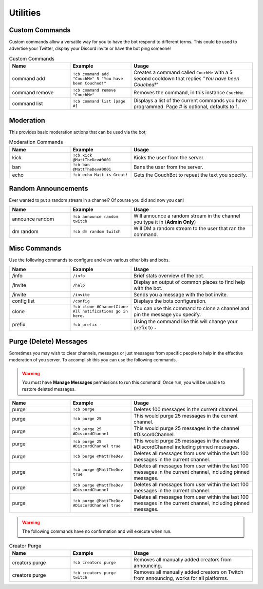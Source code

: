 .. _utility:

=========
Utilities
=========

---------------
Custom Commands
---------------

Custom commands allow a versatile way for you to have the bot respond to different terms.
This could be used to advertise your Twitter, display your Discord invite or have the bot ping someone!

.. list-table:: Custom Commands
   :widths: 25 25 50
   :header-rows: 1

   * - Name
     - Example
     - Usage
   * - command add
     - ``!cb command add "CouchMe" 5 "You have been Couched!"``
     - Creates a command called ``CouchMe`` with a 5 second cooldown that replies *"You have been Couched!"*
   * - command remove
     - ``!cb command remove "CouchMe"`` 
     - Removes the command, in this instance ``CouchMe``.
   * - command list
     - ``!cb command list [page #]``
     - Displays a list of the current commands you have programmed. Page # is optional, defaults to 1.

----------
Moderation
----------

This provides basic moderation actions that can be used via the bot;

.. list-table:: Moderation Commands
   :widths: 25 25 50
   :header-rows: 1

   * - Name
     - Example
     - Usage
   * - kick
     - ``!cb kick @MattTheDev#0001``
     - Kicks the user from the server.
   * - ban
     - ``!cb ban @MattTheDev#0001``
     - Bans the user from the server.
   * - echo
     - ``!cb echo Matt is Great!``
     - Gets the CouchBot to repeat the text you specify.

--------------------
Random Announcements
--------------------

Ever wanted to put a random stream in a channel? Of course you did and now you can!

.. list-table::
   :widths: 25 25 50
   :header-rows: 1

   * - Name
     - Example
     - Usage
   * - announce random 
     - ``!cb announce random twitch``
     - Will announce a random stream in the channel you type it in (**Admin Only**)
   * - dm random
     - ``!cb dm random twitch``
     - Will DM a random stream to the user that ran the command.

-------------
Misc Commands
-------------

Use the following commands to configure and view various other bits and bobs.

.. list-table::
   :widths: 25 25 50
   :header-rows: 1

   * - Name
     - Example
     - Usage
   * - /info 
     - ``/info``
     - Brief stats overview of the bot.
   * - /invite
     - ``/help``
     - Display an output of common places to find help with the bot.
   * - /invite
     - ``/invite``
     - Sends you a message with the bot invite.
   * - config list 
     - ``/config``
     - Displays the bots configuration.
   * - clone
     - ``!cb clone #ChannelClone All notifications go in here.``
     - You can use this command to clone a channel and pin the message you specify.
   * - prefix
     - ``!cb prefix -``
     - Using the command like this will change your prefix to ``-``

-----------------------
Purge (Delete) Messages
-----------------------

Sometimes you may wish to clear channels, messages or just messages from specific people to help in the effective
moderation of you server. To accomplish this you can use the following commands.

.. Warning:: You must have **Manage Messages** permissions to run this command!
			 Once run, you will be unable to restore deleted messages.

.. list-table::
   :widths: 25 25 50
   :header-rows: 1

   * - Name
     - Example
     - Usage
   * - purge 
     - ``!cb purge``
     - Deletes 100 messages in the current channel.
   * - purge
     - ``!cb purge 25``
     - This would purge 25 messages in the current channel.
   * - purge 
     - ``!cb purge 25 #DiscordChannel``
     - This would purge 25 messages in the channel #DiscordChannel.
   * - purge
     - ``!cb purge 25 #DiscordChannel true``
     - This would purge 25 messages in the channel #DiscordChannel including pinned messages.
   * - purge
     - ``!cb purge @MattTheDev``
     - Deletes all messages from user within the last 100 messages in the current channel.
   * - purge
     - ``!cb purge @MattTheDev true``
     - Deletes all messages from user within the last 100 messages in the current channel, including pinned messages.
   * - purge
     - ``!cb purge @MattTheDev #DiscordChannel``
     - Deletes all messages from user within the last 100 messages in the current channel.
   * - purge
     - ``!cb purge @MattTheDev #DiscordChannel true``
     - Deletes all messages from user within the last 100 messages in the current channel, including pinned messages.

.. Warning:: The following commands have no confirmation and will execute when run.

.. list-table:: Creator Purge
   :widths: 25 25 50
   :header-rows: 1

   * - Name
     - Example
     - Usage
   * - creators purge 
     - ``!cb creators purge``
     - Removes all manually added creators from announcing.
   * - creators purge 
     - ``!cb creators purge twitch``
     - Removes all manually added creators on Twitch from announcing, works for all platforms.
